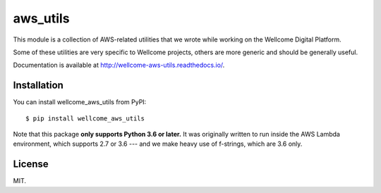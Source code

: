 aws_utils
=========

This module is a collection of AWS-related utilities that we wrote while working on the Wellcome Digital Platform.

Some of these utilities are very specific to Wellcome projects, others are more generic and should be generally useful.

Documentation is available at `http://wellcome-aws-utils.readthedocs.io/ <http://wellcome-aws-utils.readthedocs.io/>`_.

Installation
************

You can install wellcome_aws_utils from PyPI::

   $ pip install wellcome_aws_utils

Note that this package **only supports Python 3.6 or later.**
It was originally written to run inside the AWS Lambda environment, which supports 2.7 or 3.6 --- and we make heavy use of f-strings, which are 3.6 only.

License
*******

MIT.
